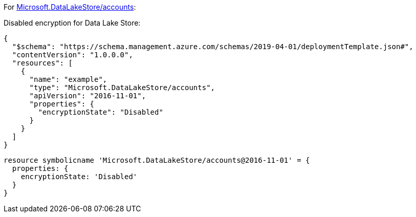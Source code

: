 For https://learn.microsoft.com/en-us/azure/templates/microsoft.datalakestore/accounts[Microsoft.DataLakeStore/accounts]:

Disabled encryption for Data Lake Store:
[source,json,diff-id=501,diff-type=noncompliant]
----
{
  "$schema": "https://schema.management.azure.com/schemas/2019-04-01/deploymentTemplate.json#",
  "contentVersion": "1.0.0.0",
  "resources": [
    {
      "name": "example",
      "type": "Microsoft.DataLakeStore/accounts",
      "apiVersion": "2016-11-01",
      "properties": {
        "encryptionState": "Disabled"
      }
    }
  ]
}
----

[source,bicep,diff-id=511,diff-type=noncompliant]
----
resource symbolicname 'Microsoft.DataLakeStore/accounts@2016-11-01' = {
  properties: {
    encryptionState: 'Disabled'
  }
}
----

